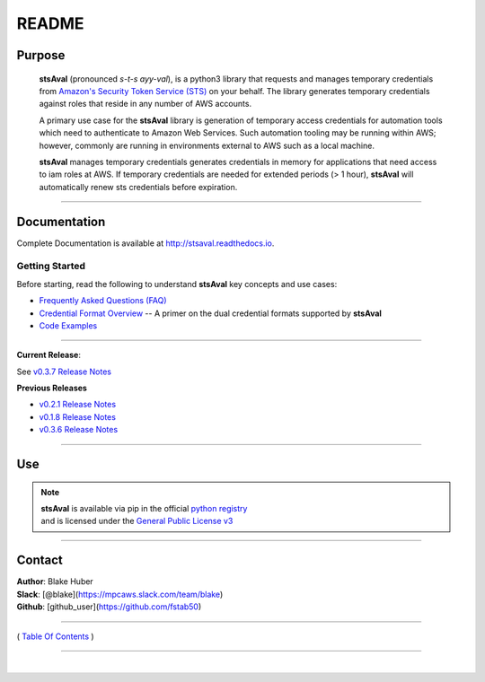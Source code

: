 ===========================
 README
===========================


.. image:: https://img.shields.io/badge/release-v0.3.7-blue.svg

.. image:: https://img.shields.io/jenkins/s/https/jenkins.qa.ubuntu.com/view/Precise/view/All%20Precise/job/precise-desktop-amd64_default.svg

.. image:: https://img.shields.io/readthedocs/pip.svg

.. image::  https://img.shields.io/badge/python-3.5%2C%203.6-blue.svg

.. image:: https://img.shields.io/badge/dependencies-boto3%2C%20awscli%2C%20pytz-yellow.svg

.. image:: https://img.shields.io/badge/License-GPL%20v3-blue.svg

.. image:: https://img.shields.io/badge/platform-linux--64%20%7C%20osx--64-lightgrey.svg



Purpose
~~~~~~~

    **stsAval** (pronounced *s-t-s ayy-val*), is a python3 library that requests and manages temporary credentials from
    `Amazon's Security Token Service (STS) <http://docs.aws.amazon.com/STS/latest/APIReference/Welcome.html>`__ on your behalf. The library generates
    temporary credentials against roles that reside in any number of AWS accounts.

    A primary use case for the **stsAval** library is generation of temporary access credentials for
    automation tools which need to authenticate to Amazon Web Services. Such automation tooling may
    be running within AWS; however, commonly are running in environments external to AWS such as a
    local machine.

    **stsAval** manages temporary credentials generates credentials in memory for applications that
    need access to iam roles at AWS. If temporary credentials are needed for extended periods
    (> 1 hour), **stsAval** will automatically renew sts credentials before expiration.

------------

Documentation
~~~~~~~~~~~~~~~

Complete Documentation is available at `http://stsaval.readthedocs.io <http://stsaval.readthedocs.io>`__.

Getting Started
****************

Before starting, read the following to understand **stsAval** key concepts and use cases:

-  `Frequently Asked Questions (FAQ) <./FAQ.html>`__
-  `Credential Format Overview <./primer/credential-format-overview.html>`__ -- A primer on the dual credential formats supported by **stsAval**
-  `Code Examples <./primer/index-code-examples.html>`__

------------

**Current Release**:

See `v0.3.7 Release Notes <releases/release_v0.3.7.html>`__

**Previous Releases**

-  `v0.2.1 Release Notes <releases/release_v0.2.1.html>`__
-  `v0.1.8 Release Notes <releases/release_v0.1.8.html>`__
-  `v0.3.6 Release Notes <releases/release_v0.3.6.html>`__

------------

Use
~~~~~~~~~

.. note::

    | **stsAval** is available via pip in the official `python registry <https://pypi.python.org/pypi>`__
    | and is licensed under the `General Public License v3 <./license.html>`__

------------

Contact
~~~~~~~~~~~~

| **Author**: Blake Huber
| **Slack**: [@blake](https://mpcaws.slack.com/team/blake)
| **Github**: [github_user](https://github.com/fstab50)

--------------

( `Table Of Contents <./index.html>`__ )

-----------------

|
